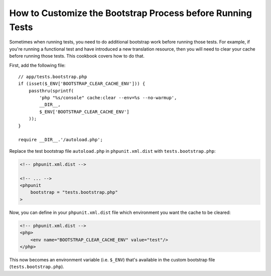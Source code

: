 How to Customize the Bootstrap Process before Running Tests
===========================================================

Sometimes when running tests, you need to do additional bootstrap work before
running those tests. For example, if you're running a functional test and
have introduced a new translation resource, then you will need to clear your
cache before running those tests. This cookbook covers how to do that.

First, add the following file::

    // app/tests.bootstrap.php
    if (isset($_ENV['BOOTSTRAP_CLEAR_CACHE_ENV'])) {
        passthru(sprintf(
            'php "%s/console" cache:clear --env=%s --no-warmup',
            __DIR__,
            $_ENV['BOOTSTRAP_CLEAR_CACHE_ENV']
        ));
    }

    require __DIR__.'/autoload.php';

Replace the test bootstrap file ``autoload.php`` in ``phpunit.xml.dist``
with ``tests.bootstrap.php``:

.. code-block:: xml

    <!-- phpunit.xml.dist -->

    <!-- ... -->
    <phpunit
        bootstrap = "tests.bootstrap.php"
    >

Now, you can define in your ``phpunit.xml.dist`` file which environment you want the
cache to be cleared:

.. code-block:: xml

    <!-- phpunit.xml.dist -->
    <php>
        <env name="BOOTSTRAP_CLEAR_CACHE_ENV" value="test"/>
    </php>

This now becomes an environment variable (i.e. ``$_ENV``) that's available
in the custom bootstrap file (``tests.bootstrap.php``).
